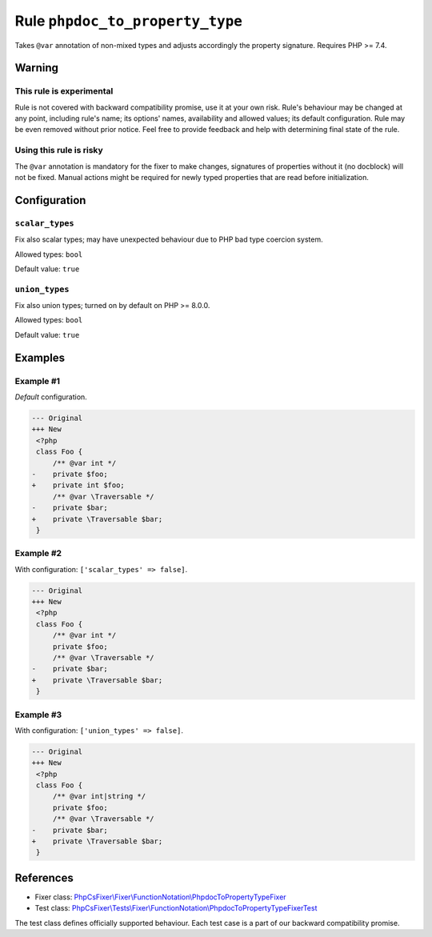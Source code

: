 ================================
Rule ``phpdoc_to_property_type``
================================

Takes ``@var`` annotation of non-mixed types and adjusts accordingly the
property signature. Requires PHP >= 7.4.

Warning
-------

This rule is experimental
~~~~~~~~~~~~~~~~~~~~~~~~~

Rule is not covered with backward compatibility promise, use it at your own
risk. Rule's behaviour may be changed at any point, including rule's name; its
options' names, availability and allowed values; its default configuration. Rule
may be even removed without prior notice. Feel free to provide feedback and help
with determining final state of the rule.

Using this rule is risky
~~~~~~~~~~~~~~~~~~~~~~~~

The ``@var`` annotation is mandatory for the fixer to make changes, signatures
of properties without it (no docblock) will not be fixed. Manual actions might
be required for newly typed properties that are read before initialization.

Configuration
-------------

``scalar_types``
~~~~~~~~~~~~~~~~

Fix also scalar types; may have unexpected behaviour due to PHP bad type
coercion system.

Allowed types: ``bool``

Default value: ``true``

``union_types``
~~~~~~~~~~~~~~~

Fix also union types; turned on by default on PHP >= 8.0.0.

Allowed types: ``bool``

Default value: ``true``

Examples
--------

Example #1
~~~~~~~~~~

*Default* configuration.

.. code-block:: diff

   --- Original
   +++ New
    <?php
    class Foo {
        /** @var int */
   -    private $foo;
   +    private int $foo;
        /** @var \Traversable */
   -    private $bar;
   +    private \Traversable $bar;
    }

Example #2
~~~~~~~~~~

With configuration: ``['scalar_types' => false]``.

.. code-block:: diff

   --- Original
   +++ New
    <?php
    class Foo {
        /** @var int */
        private $foo;
        /** @var \Traversable */
   -    private $bar;
   +    private \Traversable $bar;
    }

Example #3
~~~~~~~~~~

With configuration: ``['union_types' => false]``.

.. code-block:: diff

   --- Original
   +++ New
    <?php
    class Foo {
        /** @var int|string */
        private $foo;
        /** @var \Traversable */
   -    private $bar;
   +    private \Traversable $bar;
    }
References
----------

- Fixer class: `PhpCsFixer\\Fixer\\FunctionNotation\\PhpdocToPropertyTypeFixer <./../../../src/Fixer/FunctionNotation/PhpdocToPropertyTypeFixer.php>`_
- Test class: `PhpCsFixer\\Tests\\Fixer\\FunctionNotation\\PhpdocToPropertyTypeFixerTest <./../../../tests/Fixer/FunctionNotation/PhpdocToPropertyTypeFixerTest.php>`_

The test class defines officially supported behaviour. Each test case is a part of our backward compatibility promise.

